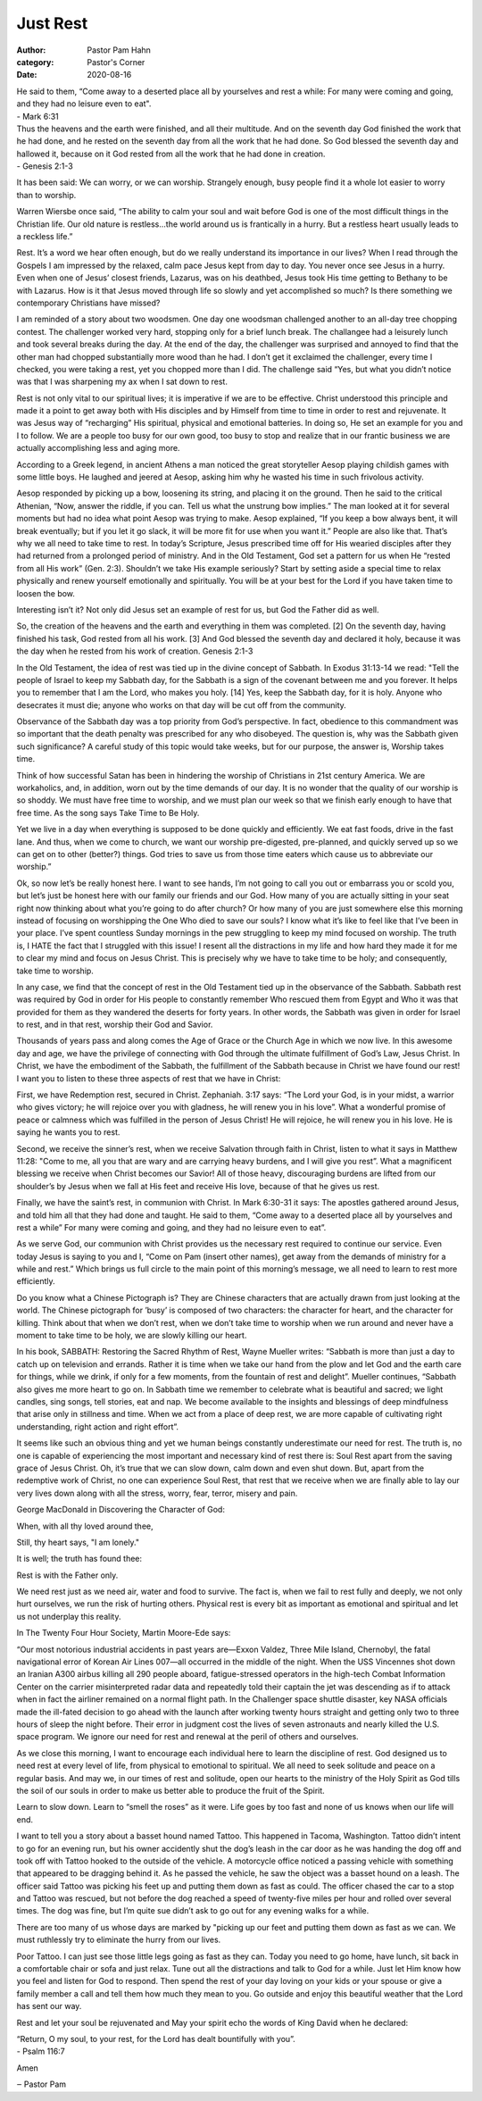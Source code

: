 Just Rest
=========

:author: Pastor Pam Hahn
:category: Pastor's Corner
:date: 2020-08-16

.. raw:: html

    <p>
        <iframe src="https://anchor.fm/litchfield-ucc/embed/episodes/Sunday-Sermon-Just-Rest-ei74nu" height="102px" width="100%" frameborder="0" scrolling="no"></iframe>
    </p>



| He said to them, “Come away to a deserted place all by yourselves and rest a while: For many were coming and going, and they had no leisure even to eat".
| - Mark 6:31 

| Thus the heavens and the earth were finished, and all their multitude. And on the seventh day God finished the work that he had done, and he rested on the seventh day from all the work that he had done.  So God blessed the seventh day and hallowed it, because on it God rested from all the work that he had done in creation.
| - Genesis 2:1-3

It has been said: We can worry, or we can worship. Strangely enough, busy people find it a whole lot easier to worry than to worship.

Warren Wiersbe once said, “The ability to calm your soul and wait before God is one of the most difficult things in the Christian life. Our old nature is restless...the world around us is frantically in a hurry. But a restless heart usually leads to a reckless life.”

Rest. It’s a word we hear often enough, but do we really understand its importance in our lives? When I read through the Gospels I am impressed by the relaxed, calm pace Jesus kept from day to day. You never once see Jesus in a hurry. Even when one of Jesus’ closest friends, Lazarus, was on his deathbed, Jesus took His time getting to Bethany to be with Lazarus. How is it that Jesus moved through life so slowly and yet accomplished so much? Is there something we contemporary Christians have missed?

I am reminded of a story about two woodsmen.  One day one woodsman challenged another to an all-day tree chopping contest.  The challenger worked very hard, stopping only for a brief lunch break.  The challangee had a leisurely lunch and took several breaks during the day.  At the end of the day, the challenger was surprised and annoyed to find that the other man had chopped substantially more wood than he had.  I don’t get it exclaimed the challenger, every time I checked, you were taking a rest, yet you chopped more than I did.  The challenge said “Yes, but what you didn’t notice was that I was sharpening my ax when I sat down to rest.

Rest is not only vital to our spiritual lives; it is imperative if we are to be effective. Christ understood this principle and made it a point to get away both with His disciples and by Himself from time to time in order to rest and rejuvenate. It was Jesus way of “recharging” His spiritual, physical and emotional batteries. In doing so, He set an example for you and I to follow. We are a people too busy for our own good, too busy to stop and realize that in our frantic business we are actually accomplishing less and aging more.

According to a Greek legend, in ancient Athens a man noticed the great storyteller Aesop playing childish games with some little boys. He laughed and jeered at Aesop, asking him why he wasted his time in such frivolous activity.

Aesop responded by picking up a bow, loosening its string, and placing it on the ground. Then he said to the critical Athenian, “Now, answer the riddle, if you can. Tell us what the unstrung bow implies.” The man looked at it for several moments but had no idea what point Aesop was trying to make. Aesop explained, “If you keep a bow always bent, it will break eventually; but if you let it go slack, it will be more fit for use when you want it.” People are also like that. That’s why we all need to take time to rest. In today’s Scripture, Jesus prescribed time off for His wearied disciples after they had returned from a prolonged period of ministry. And in the Old Testament, God set a pattern for us when He “rested from all His work” (Gen. 2:3). Shouldn’t we take His example seriously? Start by setting aside a special time to relax physically and renew yourself emotionally and spiritually. You will be at your best for the Lord if you have taken time to loosen the bow.

Interesting isn’t it? Not only did Jesus set an example of rest for us, but God the Father did as well.

So, the creation of the heavens and the earth and everything in them was completed. [2] On the seventh day, having finished his task, God rested from all his work. [3] And God blessed the seventh day and declared it holy, because it was the day when he rested from his work of creation. Genesis 2:1-3

In the Old Testament, the idea of rest was tied up in the divine concept of Sabbath. In Exodus 31:13-14 we read: "Tell the people of Israel to keep my Sabbath day, for the Sabbath is a sign of the covenant between me and you forever. It helps you to remember that I am the Lord, who makes you holy. [14] Yes, keep the Sabbath day, for it is holy. Anyone who desecrates it must die; anyone who works on that day will be cut off from the community.

Observance of the Sabbath day was a top priority from God’s perspective. In fact, obedience to this commandment was so important that the death penalty was prescribed for any who disobeyed. The question is, why was the Sabbath given such significance? A careful study of this topic would take weeks, but for our purpose, the answer is, Worship takes time.

Think of how successful Satan has been in hindering the worship of Christians in 21st century America. We are workaholics, and, in addition, worn out by the time demands of our day. It is no wonder that the quality of our worship is so shoddy. We must have free time to worship, and we must plan our week so that we finish early enough to have that free time. As the song says Take Time to Be Holy.

Yet we live in a day when everything is supposed to be done quickly and efficiently. We eat fast foods, drive in the fast lane. And thus, when we come to church, we want our worship pre-digested, pre-planned, and quickly served up so we can get on to other (better?) things. God tries to save us from those time eaters which cause us to abbreviate our worship.”

Ok, so now let’s be really honest here. I want to see hands, I’m not going to call you out or embarrass you or scold you, but let’s just be honest here with our family our friends and our God.  How many of you are actually sitting in your seat right now thinking about what you’re going to do after church? Or how many of you are just somewhere else this morning instead of focusing on worshipping the One Who died to save our souls? I know what it’s like to feel like that I’ve been in your place. I’ve spent countless Sunday mornings in the pew struggling to keep my mind focused on worship. The truth is, I HATE the fact that I struggled with this issue! I resent all the distractions in my life and how hard they made it for me to clear my mind and focus on Jesus Christ. This is precisely why we have to take time to be holy; and consequently, take time to worship.

In any case, we find that the concept of rest in the Old Testament tied up in the observance of the Sabbath. Sabbath rest was required by God in order for His people to constantly remember Who rescued them from Egypt and Who it was that provided for them as they wandered the deserts for forty years. In other words, the Sabbath was given in order for Israel to rest, and in that rest, worship their God and Savior.

Thousands of years pass and along comes the Age of Grace or the Church Age in which we now live. In this awesome day and age, we have the privilege of connecting with God through the ultimate fulfillment of God’s Law, Jesus Christ. In Christ, we have the embodiment of the Sabbath, the fulfillment of the Sabbath because in Christ we have found our rest! I want you to listen to these three aspects of rest that we have in Christ:

First, we have Redemption rest, secured in Christ. Zephaniah. 3:17 says: “The Lord your God, is in your midst, a warrior who gives victory; he will rejoice over you with gladness, he will renew you in his love”.  What a wonderful promise of peace or calmness which was fulfilled in the person of Jesus Christ!  He will rejoice, he will renew you in his love.  He is saying he wants you to rest.

Second, we receive the sinner’s rest, when we receive Salvation through faith in Christ, listen to what it says in Matthew 11:28:  "Come to me, all you that are wary and are carrying heavy burdens, and I will give you rest”. What a magnificent blessing we receive when Christ becomes our Savior! All of those heavy, discouraging burdens are lifted from our shoulder’s by Jesus when we fall at His feet and receive His love, because of that he gives us rest.

Finally, we have the saint’s rest, in communion with Christ. In Mark 6:30-31 it says: The apostles gathered around Jesus, and told him all that they had done and taught.  He said to them, “Come away to a deserted place all by yourselves and rest a while” For many were coming and going, and they had no leisure even to eat”.

As we serve God, our communion with Christ provides us the necessary rest required to continue our service. Even today Jesus is saying to you and I, “Come on Pam (insert other names), get away from the demands of ministry for a while and rest.” Which brings us full circle to the main point of this morning’s message, we all need to learn to rest more efficiently.

Do you know what a Chinese Pictograph is?  They are Chinese characters that are actually drawn from just looking at the world. The Chinese pictograph for ’busy’ is composed of two characters: the character for heart, and the character for killing. Think about that when we don’t rest, when we don’t take time to worship when we run around and never have a moment to take time to be holy, we are slowly killing our heart.

In his book, SABBATH: Restoring the Sacred Rhythm of Rest, Wayne Mueller writes: “Sabbath is more than just a day to catch up on television and errands.  Rather it is time when we take our hand from the plow and let God and the earth care for things, while we drink, if only for a few moments, from the fountain of rest and delight”.  Mueller continues, “Sabbath also gives me more heart to go on.  In Sabbath time we remember to celebrate what is beautiful and sacred; we light candles, sing songs, tell stories, eat and nap.  We become available to the insights and blessings of deep mindfulness that arise only in stillness and time.   When we act from a place of deep rest, we are more capable of cultivating right understanding, right action and right effort”.

It seems like such an obvious thing and yet we human beings constantly underestimate our need for rest. The truth is, no one is capable of experiencing the most important and necessary kind of rest there is: Soul Rest apart from the saving grace of Jesus Christ. Oh, it’s true that we can slow down, calm down and even shut down. But, apart from the redemptive work of Christ, no one can experience Soul Rest, that rest that we receive when we are finally able to lay our very lives down along with all the stress, worry, fear, terror, misery and pain.

George MacDonald in Discovering the Character of God:

When, with all thy loved around thee,

Still, thy heart says, "I am lonely."

It is well; the truth has found thee:

Rest is with the Father only.

We need rest just as we need air, water and food to survive. The fact is, when we fail to rest fully and deeply, we not only hurt ourselves, we run the risk of hurting others. Physical rest is every bit as important as emotional and spiritual and let us not underplay this reality.

In The Twenty Four Hour Society, Martin Moore-Ede says:

“Our most notorious industrial accidents in past years are—Exxon Valdez, Three Mile Island, Chernobyl, the fatal navigational error of Korean Air Lines 007—all occurred in the middle of the night. When the USS Vincennes shot down an Iranian A300 airbus killing all 290 people aboard, fatigue-stressed operators in the high-tech Combat Information Center on the carrier misinterpreted radar data and repeatedly told their captain the jet was descending as if to attack when in fact the airliner remained on a normal flight path. In the Challenger space shuttle disaster, key NASA officials made the ill-fated decision to go ahead with the launch after working twenty hours straight and getting only two to three hours of sleep the night before. Their error in judgment cost the lives of seven astronauts and nearly killed the U.S. space program. We ignore our need for rest and renewal at the peril of others and ourselves.

As we close this morning, I want to encourage each individual here to learn the discipline of rest. God designed us to need rest at every level of life, from physical to emotional to spiritual. We all need to seek solitude and peace on a regular basis. And may we, in our times of rest and solitude, open our hearts to the ministry of the Holy Spirit as God tills the soil of our souls in order to make us better able to produce the fruit of the Spirit.

Learn to slow down. Learn to “smell the roses” as it were. Life goes by too fast and none of us knows when our life will end. 

I want to tell you a story about a basset hound named Tattoo.  This happened in Tacoma, Washington.  Tattoo didn’t intent to go for an evening run, but his owner accidently shut the dog’s leash in the car door as he was handing the dog off and took off with Tattoo hooked to the outside of the vehicle.  A motorcycle office noticed a passing vehicle with something that appeared to be dragging behind it.  As he passed the vehicle, he saw the object was a basset hound on a leash.  The officer said Tattoo was picking his feet up and putting them down as fast as could.  The officer chased the car to a stop and Tattoo was rescued, but not before the dog reached a speed of twenty-five miles per hour and rolled over several times.  The dog was fine, but I’m quite sue didn’t ask to go out for any evening walks for a while.

There are too many of us whose days are marked by "picking up our feet and putting them down as fast as we can.  We must ruthlessly try to eliminate the hurry from our lives.

Poor Tattoo. I can just see those little legs going as fast as they can. Today you need to go home, have lunch, sit back in a comfortable chair or sofa and just relax. Tune out all the distractions and talk to God for a while. Just let Him know how you feel and listen for God to respond. Then spend the rest of your day loving on your kids or your spouse or give a family member a call and tell them how much they mean to you. Go outside and enjoy this beautiful weather that the Lord has sent our way.

Rest and let your soul be rejuvenated and May your spirit echo the words of King David when he declared: 

| “Return, O my soul, to your rest, for the Lord has dealt bountifully with you”. 
| - Psalm 116:7

Amen

‒ Pastor Pam

